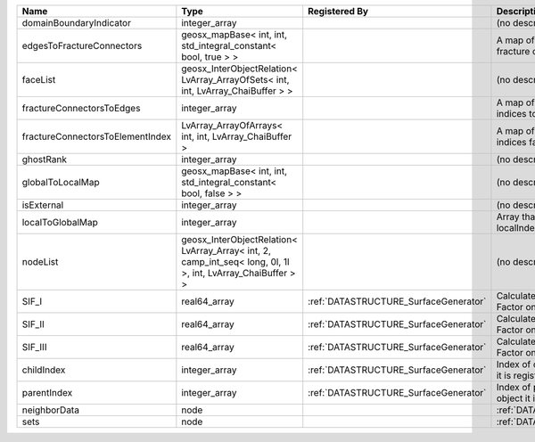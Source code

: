 

================================ =========================================================================================================== ===================================== ==================================================================== 
Name                             Type                                                                                                        Registered By                         Description                                                          
================================ =========================================================================================================== ===================================== ==================================================================== 
domainBoundaryIndicator          integer_array                                                                                                                                     (no description available)                                           
edgesToFractureConnectors        geosx_mapBase< int, int, std_integral_constant< bool, true > >                                                                                    A map of edge local indices to the fracture connector local indices. 
faceList                         geosx_InterObjectRelation< LvArray_ArrayOfSets< int, int, LvArray_ChaiBuffer > >                                                                  (no description available)                                           
fractureConnectorsToEdges        integer_array                                                                                                                                     A map of fracture connector local indices to edge local indices.     
fractureConnectorsToElementIndex LvArray_ArrayOfArrays< int, int, LvArray_ChaiBuffer >                                                                                             A map of fracture connector local indices face element local indices 
ghostRank                        integer_array                                                                                                                                     (no description available)                                           
globalToLocalMap                 geosx_mapBase< int, int, std_integral_constant< bool, false > >                                                                                   (no description available)                                           
isExternal                       integer_array                                                                                                                                     (no description available)                                           
localToGlobalMap                 integer_array                                                                                                                                     Array that contains a map from localIndex to globalIndex.            
nodeList                         geosx_InterObjectRelation< LvArray_Array< int, 2, camp_int_seq< long, 0l, 1l >, int, LvArray_ChaiBuffer > >                                       (no description available)                                           
SIF_I                            real64_array                                                                                                :ref:`DATASTRUCTURE_SurfaceGenerator` Calculated mode 1 Stress Intensity Factor on the node.               
SIF_II                           real64_array                                                                                                :ref:`DATASTRUCTURE_SurfaceGenerator` Calculated mode 2 Stress Intensity Factor on the node.               
SIF_III                          real64_array                                                                                                :ref:`DATASTRUCTURE_SurfaceGenerator` Calculated mode 3 Stress Intensity Factor on the node.               
childIndex                       integer_array                                                                                               :ref:`DATASTRUCTURE_SurfaceGenerator` Index of child within the mesh object it is registered on.           
parentIndex                      integer_array                                                                                               :ref:`DATASTRUCTURE_SurfaceGenerator` Index of parent within the mesh object it is registered on.          
neighborData                     node                                                                                                                                              :ref:`DATASTRUCTURE_neighborData`                                    
sets                             node                                                                                                                                              :ref:`DATASTRUCTURE_sets`                                            
================================ =========================================================================================================== ===================================== ==================================================================== 


